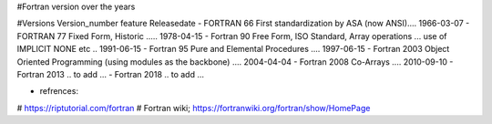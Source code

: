 #Fortran version over the years

#Versions       Version_number	feature	Releasedate
- FORTRAN         66	           First standardization by ASA (now ANSI)....	1966-03-07
- FORTRAN         77	           Fixed Form, Historic	..... 1978-04-15
- Fortran         90	           Free Form, ISO Standard, Array operations ... use of IMPLICIT NONE etc ..	1991-06-15
- Fortran         95	           Pure and Elemental Procedures ....	1997-06-15
- Fortran         2003	         Object Oriented Programming (using modules as the backbone)	.... 2004-04-04
- Fortran         2008	         Co-Arrays	.... 2010-09-10
- Fortran         2013           .. to add ...
- Fortran         2018           .. to add ...


- refrences: 
# https://riptutorial.com/fortran
# Fortran wiki; https://fortranwiki.org/fortran/show/HomePage
